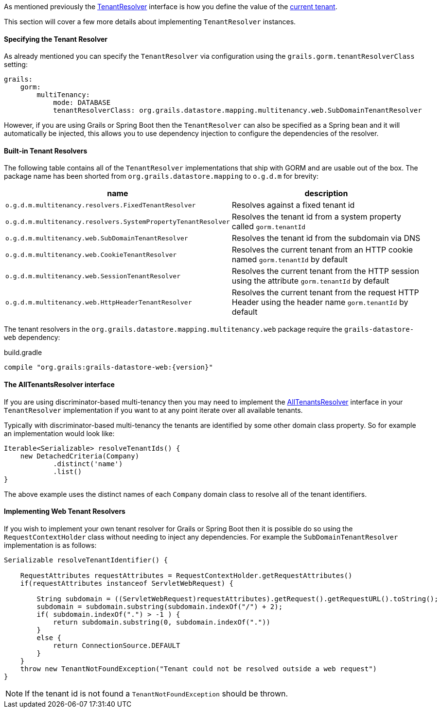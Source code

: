As mentioned previously the link:../api/org/grails/datastore/mapping/multitenancy/TenantResolver.html[TenantResolver] interface is how you define the value of the link:../api/grails/gorm/multitenancy/Tenants.html#currentId()[current tenant].

This section will cover a few more details about implementing `TenantResolver` instances.

==== Specifying the Tenant Resolver

As already mentioned you can specify the `TenantResolver` via configuration using the `grails.gorm.tenantResolverClass` setting:

[source,yaml]
----
grails:
    gorm:
        multiTenancy:
            mode: DATABASE
            tenantResolverClass: org.grails.datastore.mapping.multitenancy.web.SubDomainTenantResolver
----

However, if you are using Grails or Spring Boot then the `TenantResolver` can also be specified as a Spring bean and it will automatically be injected, this allows you to use dependency injection to configure the dependencies of the resolver.

==== Built-in Tenant Resolvers

The following table contains all of the `TenantResolver` implementations that ship with GORM and are usable out of the box. The package name has been shorted from `org.grails.datastore.mapping` to `o.g.d.m` for brevity:

[format="csv", options="header"]
|===
name,description
`o.g.d.m.multitenancy.resolvers.FixedTenantResolver`, Resolves against a fixed tenant id
`o.g.d.m.multitenancy.resolvers.SystemPropertyTenantResolver`, Resolves the tenant id from a system property called `gorm.tenantId`
`o.g.d.m.multitenancy.web.SubDomainTenantResolver`, Resolves the tenant id from the subdomain via DNS
`o.g.d.m.multitenancy.web.CookieTenantResolver`, Resolves the current tenant from an HTTP cookie named `gorm.tenantId` by default
`o.g.d.m.multitenancy.web.SessionTenantResolver`, Resolves the current tenant from the HTTP session using the attribute `gorm.tenantId` by default
`o.g.d.m.multitenancy.web.HttpHeaderTenantResolver`, Resolves the current tenant from the request HTTP Header using the header name `gorm.tenantId` by default
|===

The tenant resolvers in the `org.grails.datastore.mapping.multitenancy.web` package require the `grails-datastore-web` dependency:

[source,groovy,subs="attributes"]
.build.gradle
----
compile "org.grails:grails-datastore-web:{version}"
----

==== The AllTenantsResolver interface

If you are using discriminator-based multi-tenancy then you may need to implement the link:../api/org/grails/datastore/mapping/multitenancy/AllTenantsResolver.html[AllTenantsResolver] interface in your `TenantResolver` implementation if you want to at any point iterate over all available tenants.

Typically with discriminator-based multi-tenancy the tenants are identified by some other domain class property. So for example an implementation would look like:

[source,groovy]
----
Iterable<Serializable> resolveTenantIds() {
    new DetachedCriteria(Company)
            .distinct('name')
            .list()
}
----

The above example uses the distinct names of each `Company` domain class to resolve all of the tenant identifiers.


==== Implementing Web Tenant Resolvers

If you wish to implement your own tenant resolver for Grails or Spring Boot then it is possible do so using the `RequestContextHolder` class without needing to inject any dependencies. For example the `SubDomainTenantResolver` implementation is as follows:

[source,groovy]
----
Serializable resolveTenantIdentifier() {

    RequestAttributes requestAttributes = RequestContextHolder.getRequestAttributes()
    if(requestAttributes instanceof ServletWebRequest) {

        String subdomain = ((ServletWebRequest)requestAttributes).getRequest().getRequestURL().toString();
        subdomain = subdomain.substring(subdomain.indexOf("/") + 2);
        if( subdomain.indexOf(".") > -1 ) {
            return subdomain.substring(0, subdomain.indexOf("."))
        }
        else {
            return ConnectionSource.DEFAULT
        }
    }
    throw new TenantNotFoundException("Tenant could not be resolved outside a web request")
}
----

NOTE: If the tenant id is not found a `TenantNotFoundException` should be thrown.
